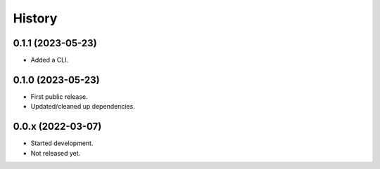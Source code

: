 =======
History
=======

0.1.1 (2023-05-23)
------------------

* Added a CLI.

0.1.0 (2023-05-23)
------------------

* First public release.
* Updated/cleaned up dependencies.

0.0.x (2022-03-07)
------------------

* Started development.
* Not released yet.
